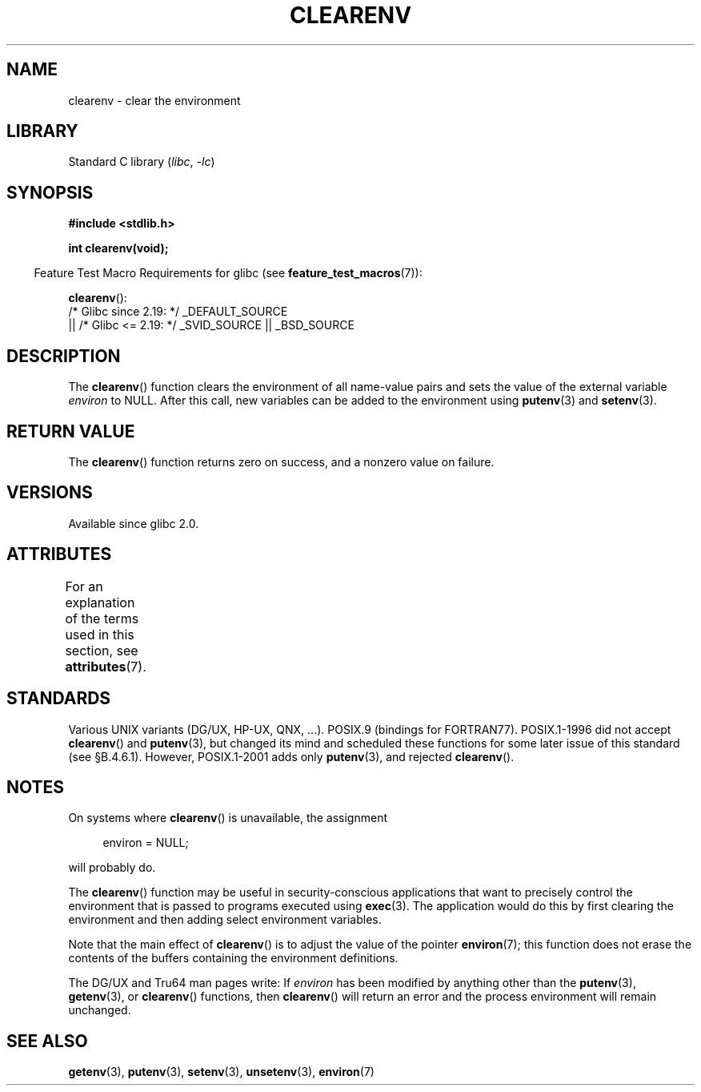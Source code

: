 .\" Copyright 2001 John Levon <moz@compsoc.man.ac.uk>
.\"
.\" SPDX-License-Identifier: Linux-man-pages-copyleft
.\"
.\" Additions, aeb, 2001-10-17.
.TH CLEARENV 3  2021-03-22 "Linux man-pages (unreleased)" "Linux Programmer's Manual"
.SH NAME
clearenv \- clear the environment
.SH LIBRARY
Standard C library
.RI ( libc ", " \-lc )
.SH SYNOPSIS
.nf
.B #include <stdlib.h>
.PP
.B "int clearenv(void);"
.fi
.PP
.RS -4
Feature Test Macro Requirements for glibc (see
.BR feature_test_macros (7)):
.RE
.PP
.BR clearenv ():
.nf
    /* Glibc since 2.19: */ _DEFAULT_SOURCE
        || /* Glibc <= 2.19: */ _SVID_SOURCE || _BSD_SOURCE
.fi
.SH DESCRIPTION
The
.BR clearenv ()
function clears the environment of all name-value
pairs and sets the value of the external variable
.I environ
to NULL.
After this call, new variables can be added to the environment using
.BR putenv (3)
and
.BR setenv (3).
.SH RETURN VALUE
The
.BR clearenv ()
function returns zero on success, and a nonzero
value on failure.
.\" Most versions of UNIX return -1 on error, or do not even have errors.
.\" Glibc info and the Watcom C library document "a nonzero value".
.SH VERSIONS
Available since glibc 2.0.
.SH ATTRIBUTES
For an explanation of the terms used in this section, see
.BR attributes (7).
.ad l
.nh
.TS
allbox;
lbx lb lb
l l l.
Interface	Attribute	Value
T{
.BR clearenv ()
T}	Thread safety	MT-Unsafe const:env
.TE
.hy
.ad
.sp 1
.SH STANDARDS
Various UNIX variants (DG/UX, HP-UX, QNX, ...).
POSIX.9 (bindings for FORTRAN77).
POSIX.1-1996 did not accept
.BR clearenv ()
and
.BR putenv (3),
but changed its mind and scheduled these functions for some
later issue of this standard (see \[sc]B.4.6.1).
However, POSIX.1-2001
adds only
.BR putenv (3),
and rejected
.BR clearenv ().
.SH NOTES
On systems where
.BR clearenv ()
is unavailable, the assignment
.PP
.in +4n
.EX
environ = NULL;
.EE
.in
.PP
will probably do.
.PP
The
.BR clearenv ()
function may be useful in security-conscious applications that want to
precisely control the environment that is passed to programs
executed using
.BR exec (3).
The application would do this by first clearing the environment
and then adding select environment variables.
.PP
Note that the main effect of
.BR clearenv ()
is to adjust the value of the pointer
.BR environ (7);
this function does not erase the contents of the buffers
containing the environment definitions.
.PP
The DG/UX and Tru64 man pages write: If
.I environ
has been modified by anything other than the
.BR putenv (3),
.BR getenv (3),
or
.BR clearenv ()
functions, then
.BR clearenv ()
will return an error and the process environment will remain unchanged.
.\" .LP
.\" HP-UX has a ENOMEM error return.
.SH SEE ALSO
.BR getenv (3),
.BR putenv (3),
.BR setenv (3),
.BR unsetenv (3),
.BR environ (7)
